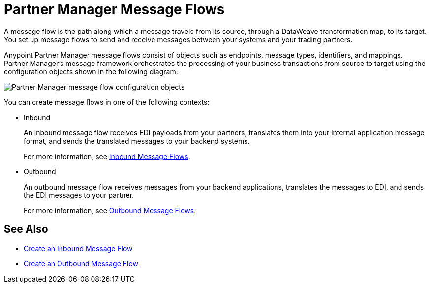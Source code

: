 = Partner Manager Message Flows

A message flow is the path along which a message travels from its source, through a DataWeave transformation map, to its target. You set up message flows to send and receive messages between your systems and your trading partners.

Anypoint Partner Manager message flows consist of objects such as endpoints, message types, identifiers, and mappings. Partner Manager’s message framework orchestrates the processing of your business transactions from source to target using the configuration objects shown in the following diagram:

image::pm-message-flow.png[Partner Manager message flow configuration objects]

You can create message flows in one of the following contexts:

* Inbound
+
An inbound message flow receives EDI payloads from your partners, translates them into your internal application message format, and sends the translated messages to your backend systems.
+
For more information, see xref:inbound-message-flows.adoc[Inbound Message Flows].
+
* Outbound
+
An outbound message flow receives messages from your backend applications, translates the messages to EDI, and sends the EDI messages to your partner.
+
For more information, see xref:outbound-message-flows.adoc[Outbound Message Flows].

== See Also

* xref:create-inbound-message-flow.adoc[Create an Inbound Message Flow]
* xref:create-outbound-message-flow.adoc[Create an Outbound Message Flow]
